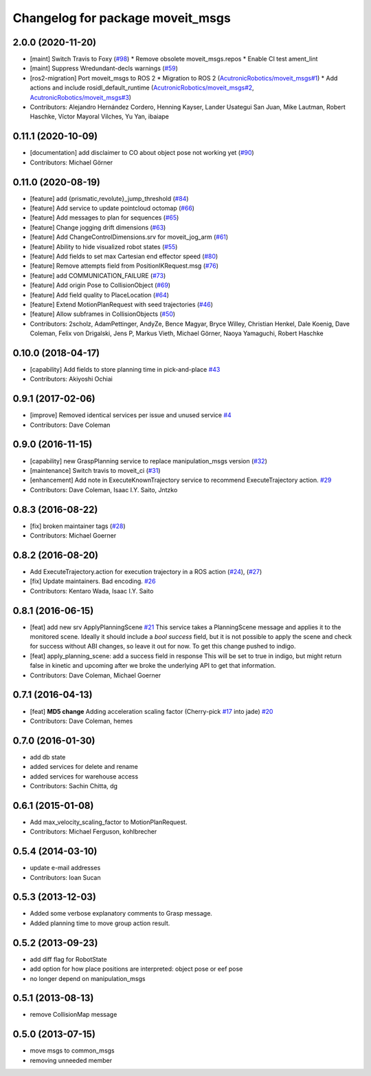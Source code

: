 ^^^^^^^^^^^^^^^^^^^^^^^^^^^^^^^^^
Changelog for package moveit_msgs
^^^^^^^^^^^^^^^^^^^^^^^^^^^^^^^^^

2.0.0 (2020-11-20)
-----------
* [maint] Switch Travis to Foxy (`#98 <https://github.com/ros-planning/moveit_msgs/issues/98>`_)
  * Remove obsolete moveit_msgs.repos
  * Enable CI test ament_lint
* [maint] Suppress Wredundant-decls warnings (`#59 <https://github.com/ros-planning/moveit_msgs/issues/59>`_)
* [ros2-migration] Port moveit_msgs to ROS 2
  * Migration to ROS 2 (`AcutronicRobotics/moveit_msgs#1 <https://github.com/AcutronicRobotics/moveit_msgs/issues/1>`_)
  * Add actions and include rosidl_default_runtime (`AcutronicRobotics/moveit_msgs#2 <https://github.com/AcutronicRobotics/moveit_msgs/issues/2>`_, `AcutronicRobotics/moveit_msgs#3 <https://github.com/AcutronicRobotics/moveit_msgs/issues/3>`_)
* Contributors: Alejandro Hernández Cordero, Henning Kayser, Lander Usategui San Juan, Mike Lautman, Robert Haschke, Víctor Mayoral Vilches, Yu Yan, ibaiape

0.11.1 (2020-10-09)
-------------------
* [documentation] add disclaimer to CO about object pose not working yet (`#90 <https://github.com/ros-planning/moveit_msgs/issues/90>`_)
* Contributors: Michael Görner

0.11.0 (2020-08-19)
-------------------
* [feature] add {prismatic,revolute}_jump_threshold (`#84 <https://github.com/ros-planning/moveit_msgs/issues/84>`_)
* [feature] Add service to update pointcloud octomap (`#66 <https://github.com/ros-planning/moveit_msgs/issues/66>`_)
* [feature] Add messages to plan for sequences (`#65 <https://github.com/ros-planning/moveit_msgs/issues/65>`_)
* [feature] Change jogging drift dimensions (`#63 <https://github.com/ros-planning/moveit_msgs/issues/63>`_)
* [feature] Add ChangeControlDimensions.srv for moveit_jog_arm (`#61 <https://github.com/ros-planning/moveit_msgs/issues/61>`_)
* [feature] Ability to hide visualized robot states (`#55 <https://github.com/ros-planning/moveit_msgs/issues/55>`_)
* [feature] Add fields to set max Cartesian end effector speed (`#80 <https://github.com/ros-planning/moveit_msgs/issues/80>`_)
* [feature] Remove attempts field from PositionIKRequest.msg (`#76 <https://github.com/ros-planning/moveit_msgs/issues/76>`_)
* [feature] add COMMUNICATION_FAILURE (`#73 <https://github.com/ros-planning/moveit_msgs/issues/73>`_)
* [feature] Add origin Pose to CollisionObject (`#69 <https://github.com/ros-planning/moveit_msgs/issues/69>`_)
* [feature] Add field quality to PlaceLocation (`#64 <https://github.com/ros-planning/moveit_msgs/issues/64>`_)
* [feature] Extend MotionPlanRequest with seed trajectories (`#46 <https://github.com/ros-planning/moveit_msgs/issues/46>`_)
* [feature] Allow subframes in CollisionObjects (`#50 <https://github.com/ros-planning/moveit_msgs/issues/50>`_)
* Contributors: 2scholz, AdamPettinger, AndyZe, Bence Magyar, Bryce Willey, Christian Henkel, Dale Koenig, Dave Coleman, Felix von Drigalski, Jens P, Markus Vieth, Michael Görner, Naoya Yamaguchi, Robert Haschke

0.10.0 (2018-04-17)
-------------------
* [capability] Add fields to store planning time in pick-and-place `#43 <https://github.com/ros-planning/moveit_msgs/issues/43>`_
* Contributors: Akiyoshi Ochiai

0.9.1 (2017-02-06)
------------------
* [improve] Removed identical services per issue and unused service `#4 <https://github.com/ros-planning/moveit_msgs/issues/4>`_
* Contributors: Dave Coleman

0.9.0 (2016-11-15)
------------------
* [capability] new GraspPlanning service to replace manipulation_msgs version (`#32 <https://github.com/ros-planning/moveit_msgs/issues/32>`_)
* [maintenance] Switch travis to moveit_ci (`#31 <https://github.com/ros-planning/moveit_msgs/issues/31>`_)
* [enhancement] Add note in ExecuteKnownTrajectory service to recommend ExecuteTrajectory action. `#29 <https://github.com/ros-planning/moveit_msgs/issues/29>`_
* Contributors: Dave Coleman, Isaac I.Y. Saito, Jntzko

0.8.3 (2016-08-22)
------------------
* [fix] broken maintainer tags (`#28 <https://github.com/ros-planning/moveit_msgs/issues/28>`_)
* Contributors: Michael Goerner

0.8.2 (2016-08-20)
------------------
* Add ExecuteTrajectory.action for execution trajectory in a ROS action (`#24 <https://github.com/ros-planning/moveit_msgs/issues/24>`_), (`#27 <https://github.com/ros-planning/moveit_msgs/issues/27>`_)
* [fix] Update maintainers. Bad encoding. `#26 <https://github.com/ros-planning/moveit_msgs/issues/26>`_
* Contributors: Kentaro Wada, Isaac I.Y. Saito

0.8.1 (2016-06-15)
------------------
* [feat] add new srv ApplyPlanningScene `#21 <https://github.com/ros-planning/moveit_msgs/issues/21>`_  
  This service takes a PlanningScene message and applies it to the monitored scene. Ideally it should include a `bool success` field, but it is not possible to apply the scene and check for success without ABI changes, so leave it out for now. To get this change pushed to indigo.
* [feat] apply_planning_scene: add a success field in response
  This will be set to true in indigo, but might return false in kinetic and upcoming after we broke the underlying API to get that information.
* Contributors: Dave Coleman, Michael Goerner

0.7.1 (2016-04-13)
------------------
* [feat] **MD5 change** Adding acceleration scaling factor (Cherry-pick `#17 <https://github.com/ros-planning/moveit_msgs/issues/17>`_ into jade) `#20 <https://github.com/ros-planning/moveit_msgs/issues/20>`_
* Contributors: Dave Coleman, hemes

0.7.0 (2016-01-30)
------------------
* add db state
* added services for delete and rename
* added services for warehouse access
* Contributors: Sachin Chitta, dg

0.6.1 (2015-01-08)
------------------
* Add max_velocity_scaling_factor to MotionPlanRequest.
* Contributors: Michael Ferguson, kohlbrecher

0.5.4 (2014-03-10)
------------------
* update e-mail addresses
* Contributors: Ioan Sucan

0.5.3 (2013-12-03)
------------------
* Added some verbose explanatory comments to Grasp message.
* Added planning time to move group action result.

0.5.2 (2013-09-23)
------------------
* add diff flag for RobotState
* add option for how place positions are interpreted: object pose or eef pose
* no longer depend on manipulation_msgs

0.5.1 (2013-08-13)
------------------
* remove CollisionMap message

0.5.0 (2013-07-15)
------------------
* move msgs to common_msgs
* removing unneeded member
